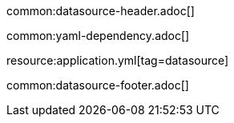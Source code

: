 common:datasource-header.adoc[]

common:yaml-dependency.adoc[]

resource:application.yml[tag=datasource]

common:datasource-footer.adoc[]

//TODO explain why the user does not need to specify the JDBC URL and username password and how are those being provided